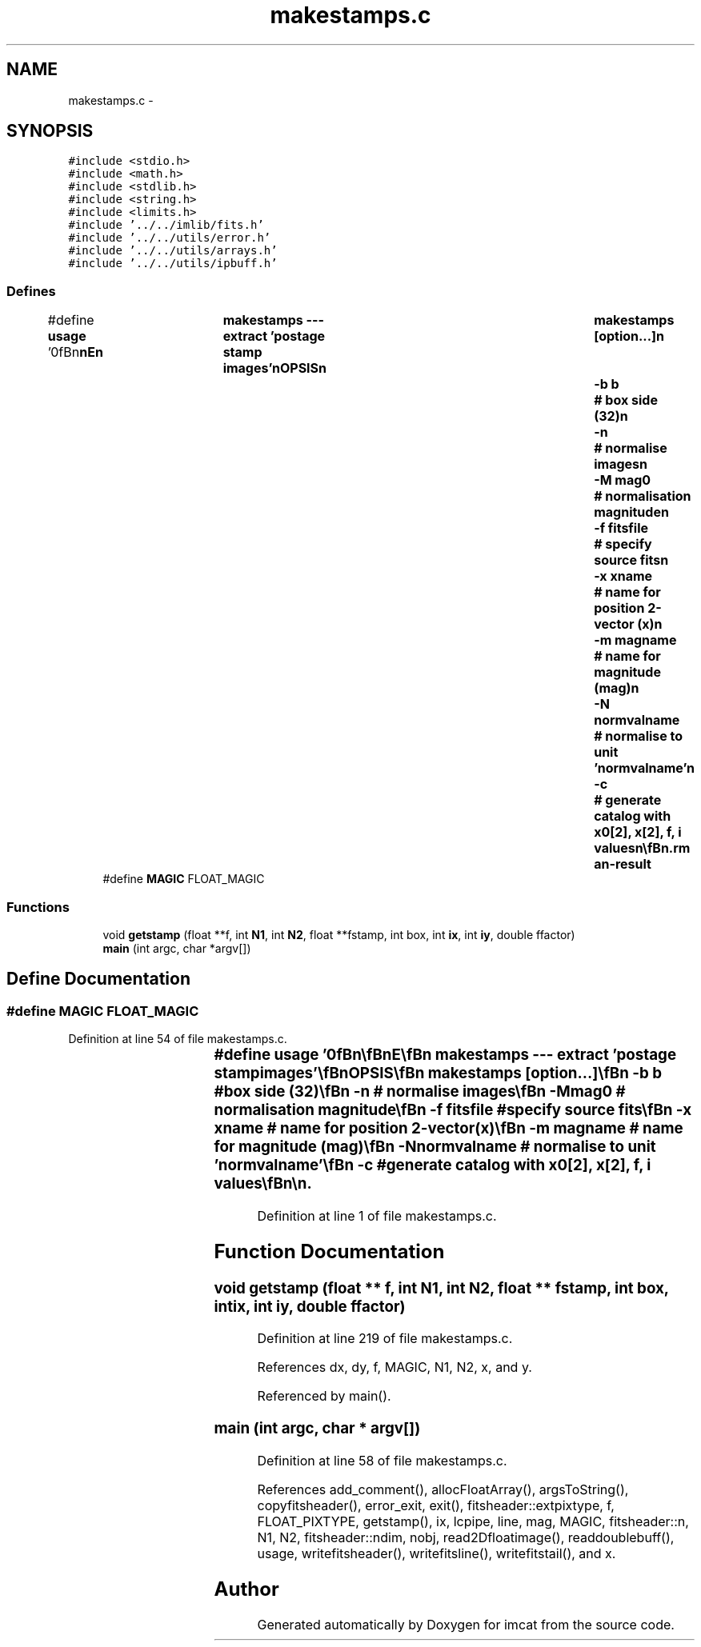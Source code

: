 .TH "makestamps.c" 3 "23 Dec 2003" "imcat" \" -*- nroff -*-
.ad l
.nh
.SH NAME
makestamps.c \- 
.SH SYNOPSIS
.br
.PP
\fC#include <stdio.h>\fP
.br
\fC#include <math.h>\fP
.br
\fC#include <stdlib.h>\fP
.br
\fC#include <string.h>\fP
.br
\fC#include <limits.h>\fP
.br
\fC#include '../../imlib/fits.h'\fP
.br
\fC#include '../../utils/error.h'\fP
.br
\fC#include '../../utils/arrays.h'\fP
.br
\fC#include '../../utils/ipbuff.h'\fP
.br

.SS "Defines"

.in +1c
.ti -1c
.RI "#define \fBusage\fP   '\\n\\\fBn\fP\\\fBn\fP\\NAME\\\fBn\fP\\	makestamps --- extract 'postage stamp images'\\\fBn\fP\\SYNOPSIS\\\fBn\fP\\	makestamps [option...]\\\fBn\fP\\		-\fBb\fP \fBb\fP		# box side (32)\\\fBn\fP\\		-\fBn\fP 		# normalise images\\\fBn\fP\\		-\fBM\fP mag0		# normalisation magnitude\\\fBn\fP\\		-f fitsfile	# specify source \fBfits\fP\\\fBn\fP\\		-x \fBxname\fP	# name for position 2-vector (x)\\\fBn\fP\\		-\fBm\fP magname	# name for magnitude (\fBmag\fP)\\\fBn\fP\\		-\fBN\fP normvalname	# normalise to unit 'normvalname'\\\fBn\fP\\		-\fBc\fP		# generate catalog with \fBx0\fP[2], x[2], f, \fBi\fP values\\\fBn\fP\\\\\fBn\fP\\DESCRIPTION\\\fBn\fP\\	\\'makestamps\\' creates \fBa\fP set of tiny images of\\\fBn\fP\\	patches of sky around objects in the catalogue.\\\fBn\fP\\	It reads \fBa\fP catalogue containing positions and optionally\\\fBn\fP\\	magnitudes of \fBnobj\fP objects from stdin and writes to\\\fBn\fP\\	stdout \fBa\fP 3-D \fBfits\fP image of dimensions \fBb\fP x \fBb\fP x \fBnobj\fP.\\\fBn\fP\\\\\fBn\fP\\	It uses the images named in the catalogue header\\\fBn\fP\\	by default.  Use -f option to override this.\\\fBn\fP\\\\\fBn\fP\\	With -\fBn\fP option the surface brightness will be\\\fBn\fP\\	scaled by \fBa\fP factor 10^(0.4 * (\fBmag\fP - mag0))\\\fBn\fP\\	where mag0 is the magnitude of the first \fBobject\fP\\\fBn\fP\\	unless you supply \fBa\fP value by hand with -\fBM\fP option.\\\fBn\fP\\\\\fBn\fP\\	Use -\fBN\fP option to normalise by dividing by 'normval':\\\fBn\fP\\	\fBe\fP.g. do\\\fBn\fP\\		makestamps -\fBN\fP flux ....\\\fBn\fP\\	to normalise to unit flux.\\\fBn\fP\\\\\fBn\fP\\	Use -\fBc\fP option to generate lc-catalog format output with\\\fBn\fP\\	\fBpixel\fP values f, \fBobject\fP \fBnumber\fP \fBi\fP, \fBobject\fP coords \fBx0\fP[], and \fBpixel\fP center coords x[]\\\fBn\fP\\	with respect to the \fBobject\fP coords.\\\fBn\fP\\\\\fBn\fP\\AUTHOR\\\fBn\fP\\	Nick Kaiser --- kaiser@hawaii.edu\\\fBn\fP\\\\\fBn\fP\\\fBn\fP\\\fBn\fP'"
.br
.ti -1c
.RI "#define \fBMAGIC\fP   FLOAT_MAGIC"
.br
.in -1c
.SS "Functions"

.in +1c
.ti -1c
.RI "void \fBgetstamp\fP (float **f, int \fBN1\fP, int \fBN2\fP, float **fstamp, int box, int \fBix\fP, int \fBiy\fP, double ffactor)"
.br
.ti -1c
.RI "\fBmain\fP (int argc, char *argv[])"
.br
.in -1c
.SH "Define Documentation"
.PP 
.SS "#define MAGIC   FLOAT_MAGIC"
.PP
Definition at line 54 of file makestamps.c.
.SS "#define \fBusage\fP   '\\n\\\fBn\fP\\\fBn\fP\\NAME\\\fBn\fP\\	makestamps --- extract 'postage stamp images'\\\fBn\fP\\SYNOPSIS\\\fBn\fP\\	makestamps [option...]\\\fBn\fP\\		-\fBb\fP \fBb\fP		# box side (32)\\\fBn\fP\\		-\fBn\fP 		# normalise images\\\fBn\fP\\		-\fBM\fP mag0		# normalisation magnitude\\\fBn\fP\\		-f fitsfile	# specify source \fBfits\fP\\\fBn\fP\\		-x \fBxname\fP	# name for position 2-vector (x)\\\fBn\fP\\		-\fBm\fP magname	# name for magnitude (\fBmag\fP)\\\fBn\fP\\		-\fBN\fP normvalname	# normalise to unit 'normvalname'\\\fBn\fP\\		-\fBc\fP		# generate catalog with \fBx0\fP[2], x[2], f, \fBi\fP values\\\fBn\fP\\\\\fBn\fP\\DESCRIPTION\\\fBn\fP\\	\\'makestamps\\' creates \fBa\fP set of tiny images of\\\fBn\fP\\	patches of sky around objects in the catalogue.\\\fBn\fP\\	It reads \fBa\fP catalogue containing positions and optionally\\\fBn\fP\\	magnitudes of \fBnobj\fP objects from stdin and writes to\\\fBn\fP\\	stdout \fBa\fP 3-D \fBfits\fP image of dimensions \fBb\fP x \fBb\fP x \fBnobj\fP.\\\fBn\fP\\\\\fBn\fP\\	It uses the images named in the catalogue header\\\fBn\fP\\	by default.  Use -f option to override this.\\\fBn\fP\\\\\fBn\fP\\	With -\fBn\fP option the surface brightness will be\\\fBn\fP\\	scaled by \fBa\fP factor 10^(0.4 * (\fBmag\fP - mag0))\\\fBn\fP\\	where mag0 is the magnitude of the first \fBobject\fP\\\fBn\fP\\	unless you supply \fBa\fP value by hand with -\fBM\fP option.\\\fBn\fP\\\\\fBn\fP\\	Use -\fBN\fP option to normalise by dividing by 'normval':\\\fBn\fP\\	\fBe\fP.g. do\\\fBn\fP\\		makestamps -\fBN\fP flux ....\\\fBn\fP\\	to normalise to unit flux.\\\fBn\fP\\\\\fBn\fP\\	Use -\fBc\fP option to generate lc-catalog format output with\\\fBn\fP\\	\fBpixel\fP values f, \fBobject\fP \fBnumber\fP \fBi\fP, \fBobject\fP coords \fBx0\fP[], and \fBpixel\fP center coords x[]\\\fBn\fP\\	with respect to the \fBobject\fP coords.\\\fBn\fP\\\\\fBn\fP\\AUTHOR\\\fBn\fP\\	Nick Kaiser --- kaiser@hawaii.edu\\\fBn\fP\\\\\fBn\fP\\\fBn\fP\\\fBn\fP'"
.PP
Definition at line 1 of file makestamps.c.
.SH "Function Documentation"
.PP 
.SS "void getstamp (float ** f, int N1, int N2, float ** fstamp, int box, int ix, int iy, double ffactor)"
.PP
Definition at line 219 of file makestamps.c.
.PP
References dx, dy, f, MAGIC, N1, N2, x, and y.
.PP
Referenced by main().
.SS "main (int argc, char * argv[])"
.PP
Definition at line 58 of file makestamps.c.
.PP
References add_comment(), allocFloatArray(), argsToString(), copyfitsheader(), error_exit, exit(), fitsheader::extpixtype, f, FLOAT_PIXTYPE, getstamp(), ix, lcpipe, line, mag, MAGIC, fitsheader::n, N1, N2, fitsheader::ndim, nobj, read2Dfloatimage(), readdoublebuff(), usage, writefitsheader(), writefitsline(), writefitstail(), and x.
.SH "Author"
.PP 
Generated automatically by Doxygen for imcat from the source code.
